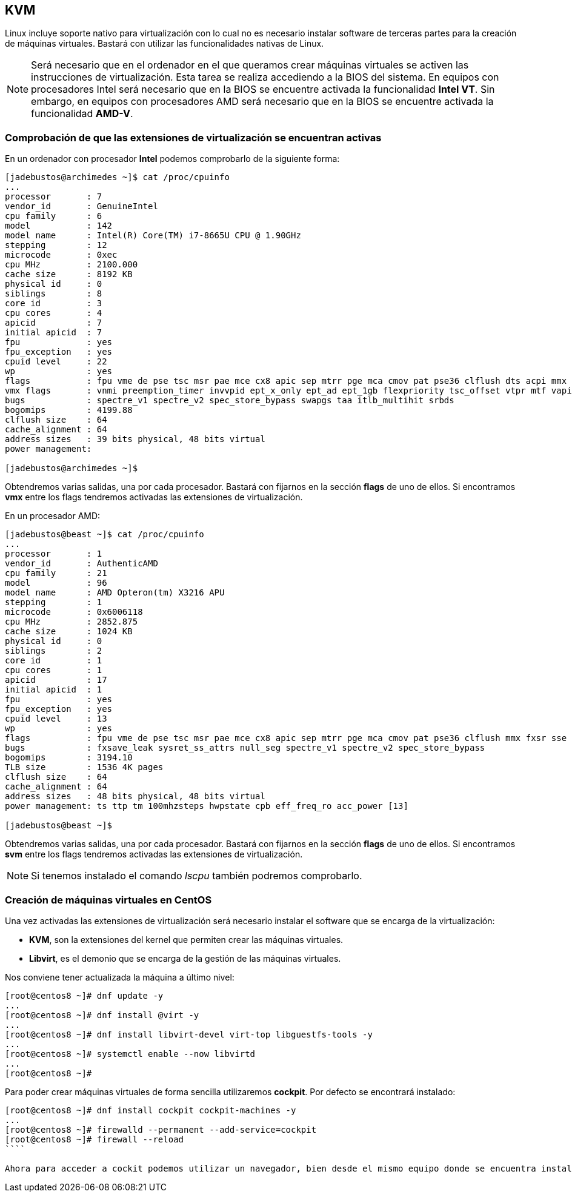 == KVM

Linux incluye soporte nativo para virtualización con lo cual no es necesario instalar software de terceras partes para la creación de máquinas virtuales. Bastará con utilizar las funcionalidades nativas de Linux.

NOTE: Será necesario que en el ordenador en el que queramos crear máquinas virtuales se activen las instrucciones de virtualización. Esta tarea se realiza accediendo a la BIOS del sistema. En equipos con procesadores Intel será necesario que en la BIOS se encuentre activada la funcionalidad **Intel VT**. Sin embargo, en equipos con procesadores AMD será necesario que en la BIOS se encuentre activada la funcionalidad **AMD-V**.

=== Comprobación de que las extensiones de virtualización se encuentran activas

En un ordenador con procesador **Intel** podemos comprobarlo de la siguiente forma:

```shell
[jadebustos@archimedes ~]$ cat /proc/cpuinfo
...
processor	: 7
vendor_id	: GenuineIntel
cpu family	: 6
model		: 142
model name	: Intel(R) Core(TM) i7-8665U CPU @ 1.90GHz
stepping	: 12
microcode	: 0xec
cpu MHz		: 2100.000
cache size	: 8192 KB
physical id	: 0
siblings	: 8
core id		: 3
cpu cores	: 4
apicid		: 7
initial apicid	: 7
fpu		: yes
fpu_exception	: yes
cpuid level	: 22
wp		: yes
flags		: fpu vme de pse tsc msr pae mce cx8 apic sep mtrr pge mca cmov pat pse36 clflush dts acpi mmx fxsr sse sse2 ss ht tm pbe syscall nx pdpe1gb rdtscp lm constant_tsc art arch_perfmon pebs bts rep_good nopl xtopology nonstop_tsc cpuid aperfmperf pni pclmulqdq dtes64 monitor ds_cpl vmx smx est tm2 ssse3 sdbg fma cx16 xtpr pdcm pcid sse4_1 sse4_2 x2apic movbe popcnt tsc_deadline_timer aes xsave avx f16c rdrand lahf_lm abm 3dnowprefetch cpuid_fault epb invpcid_single ssbd ibrs ibpb stibp ibrs_enhanced tpr_shadow vnmi flexpriority ept vpid ept_ad fsgsbase tsc_adjust bmi1 avx2 smep bmi2 erms invpcid mpx rdseed adx smap clflushopt intel_pt xsaveopt xsavec xgetbv1 xsaves dtherm ida arat pln pts hwp hwp_notify hwp_act_window hwp_epp md_clear flush_l1d arch_capabilities
vmx flags	: vnmi preemption_timer invvpid ept_x_only ept_ad ept_1gb flexpriority tsc_offset vtpr mtf vapic ept vpid unrestricted_guest ple shadow_vmcs pml ept_mode_based_exec
bugs		: spectre_v1 spectre_v2 spec_store_bypass swapgs taa itlb_multihit srbds
bogomips	: 4199.88
clflush size	: 64
cache_alignment	: 64
address sizes	: 39 bits physical, 48 bits virtual
power management:

[jadebustos@archimedes ~]$
```
Obtendremos varias salidas, una por cada procesador. Bastará con fijarnos en la sección **flags** de uno de ellos. Si encontramos **vmx** entre los flags tendremos activadas las extensiones de virtualización.

En un procesador AMD:

```shell
[jadebustos@beast ~]$ cat /proc/cpuinfo
...
processor	: 1
vendor_id	: AuthenticAMD
cpu family	: 21
model		: 96
model name	: AMD Opteron(tm) X3216 APU
stepping	: 1
microcode	: 0x6006118
cpu MHz		: 2852.875
cache size	: 1024 KB
physical id	: 0
siblings	: 2
core id		: 1
cpu cores	: 1
apicid		: 17
initial apicid	: 1
fpu		: yes
fpu_exception	: yes
cpuid level	: 13
wp		: yes
flags		: fpu vme de pse tsc msr pae mce cx8 apic sep mtrr pge mca cmov pat pse36 clflush mmx fxsr sse sse2 ht syscall nx mmxext fxsr_opt pdpe1gb rdtscp lm constant_tsc rep_good acc_power nopl nonstop_tsc cpuid extd_apicid aperfmperf pni pclmulqdq monitor ssse3 fma cx16 sse4_1 sse4_2 movbe popcnt aes xsave avx f16c lahf_lm cmp_legacy svm extapic cr8_legacy abm sse4a misalignsse 3dnowprefetch osvw ibs xop skinit wdt lwp fma4 tce nodeid_msr tbm topoext perfctr_core perfctr_nb bpext ptsc mwaitx cpb hw_pstate ssbd vmmcall fsgsbase bmi1 avx2 smep bmi2 xsaveopt arat npt lbrv svm_lock nrip_save tsc_scale vmcb_clean flushbyasid decodeassists pausefilter pfthreshold avic v_vmsave_vmload vgif overflow_recov
bugs		: fxsave_leak sysret_ss_attrs null_seg spectre_v1 spectre_v2 spec_store_bypass
bogomips	: 3194.10
TLB size	: 1536 4K pages
clflush size	: 64
cache_alignment	: 64
address sizes	: 48 bits physical, 48 bits virtual
power management: ts ttp tm 100mhzsteps hwpstate cpb eff_freq_ro acc_power [13]

[jadebustos@beast ~]$ 
```

Obtendremos varias salidas, una por cada procesador. Bastará con fijarnos en la sección **flags** de uno de ellos. Si encontramos **svm** entre los flags tendremos activadas las extensiones de virtualización.

NOTE: Si tenemos instalado el comando __lscpu__ también podremos comprobarlo.


=== Creación de máquinas virtuales en CentOS

Una vez activadas las extensiones de virtualización será necesario instalar el software que se encarga de la virtualización:

* **KVM**, son la extensiones del kernel que permiten crear las máquinas virtuales.
* **Libvirt**, es el demonio que se encarga de la gestión de las máquinas virtuales.

Nos conviene tener actualizada la máquina a último nivel:

```shell
[root@centos8 ~]# dnf update -y
...
[root@centos8 ~]# dnf install @virt -y
...
[root@centos8 ~]# dnf install libvirt-devel virt-top libguestfs-tools -y
...
[root@centos8 ~]# systemctl enable --now libvirtd
...
[root@centos8 ~]#
```

Para poder crear máquinas virtuales de forma sencilla utilizaremos **cockpit**. Por defecto se encontrará instalado:

```shell
[root@centos8 ~]# dnf install cockpit cockpit-machines -y
...
[root@centos8 ~]# firewalld --permanent --add-service=cockpit
[root@centos8 ~]# firewall --reload
````

Ahora para acceder a cockit podemos utilizar un navegador, bien desde el mismo equipo donde se encuentra instalado como desde cualquier otro atacando la ip del equipo:



